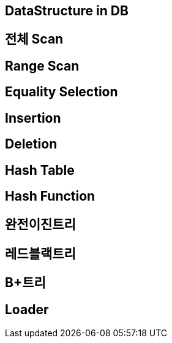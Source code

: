 == DataStructure in DB

== 전체 Scan

== Range Scan

== Equality Selection

== Insertion

== Deletion

== Hash Table

== Hash Function

== 완전이진트리

== 레드블랙트리

== B+트리

== Loader
